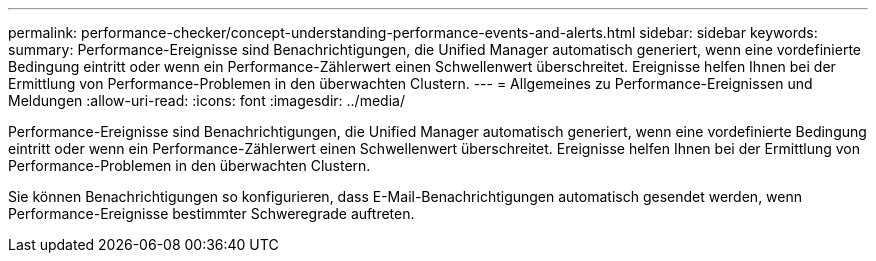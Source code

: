 ---
permalink: performance-checker/concept-understanding-performance-events-and-alerts.html 
sidebar: sidebar 
keywords:  
summary: Performance-Ereignisse sind Benachrichtigungen, die Unified Manager automatisch generiert, wenn eine vordefinierte Bedingung eintritt oder wenn ein Performance-Zählerwert einen Schwellenwert überschreitet. Ereignisse helfen Ihnen bei der Ermittlung von Performance-Problemen in den überwachten Clustern. 
---
= Allgemeines zu Performance-Ereignissen und Meldungen
:allow-uri-read: 
:icons: font
:imagesdir: ../media/


[role="lead"]
Performance-Ereignisse sind Benachrichtigungen, die Unified Manager automatisch generiert, wenn eine vordefinierte Bedingung eintritt oder wenn ein Performance-Zählerwert einen Schwellenwert überschreitet. Ereignisse helfen Ihnen bei der Ermittlung von Performance-Problemen in den überwachten Clustern.

Sie können Benachrichtigungen so konfigurieren, dass E-Mail-Benachrichtigungen automatisch gesendet werden, wenn Performance-Ereignisse bestimmter Schweregrade auftreten.
